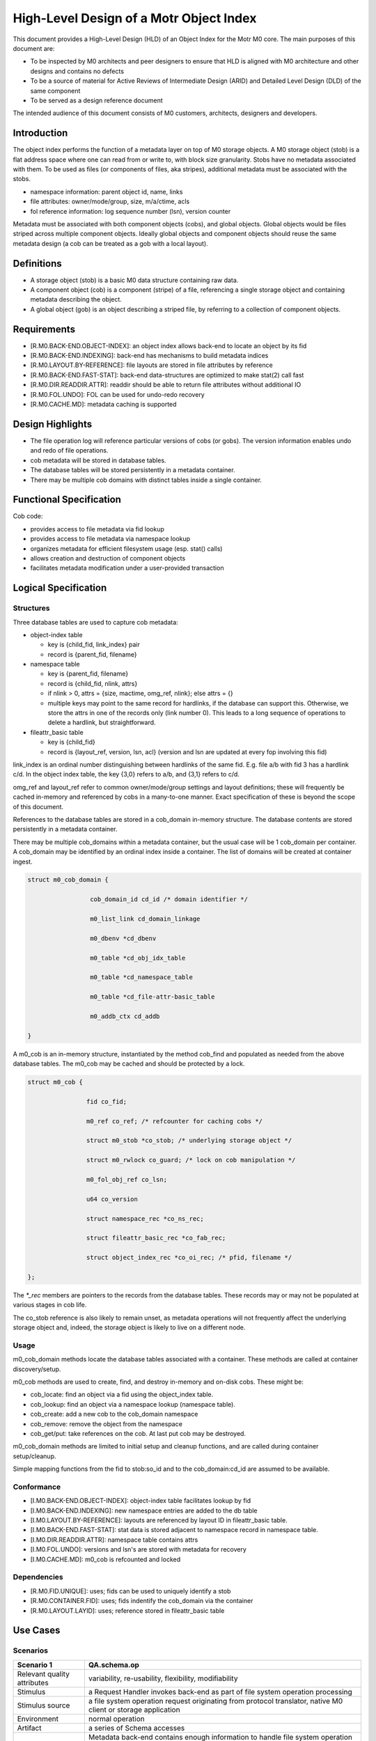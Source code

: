 =========================================
High-Level Design of a Motr Object Index
=========================================

This document provides a High-Level Design (HLD) of an Object Index for the Motr M0 core. The main purposes of this document are:

- To be inspected by M0 architects and peer designers to ensure that HLD is aligned with M0 architecture and other designs and contains no defects

- To be a source of material for Active Reviews of Intermediate Design (ARID) and Detailed Level Design (DLD) of the same component

- To be served as a design reference document

The intended audience of this document consists of M0 customers, architects, designers and developers.

**************
Introduction
**************

The object index performs the function of a metadata layer on top of M0 storage objects. A M0 storage object (stob) is a flat address space where one can read from or write to, with block size granularity. Stobs have no metadata associated with them. To be used as files (or components of files, aka stripes), additional metadata must be associated with the stobs.

- namespace information: parent object id, name, links

- file attributes: owner/mode/group, size, m/a/ctime, acls

- fol reference information: log sequence number (lsn), version counter

Metadata must be associated with both component objects (cobs), and global objects. Global objects would be files striped across multiple component objects. Ideally global objects and component objects should reuse the same metadata design (a cob can be treated as a gob with a local layout).

*************
Definitions
*************

- A storage object (stob) is a basic M0 data structure containing raw data.

- A component object (cob) is a component (stripe) of a file, referencing a single storage object and containing metadata describing the object.

- A global object (gob) is an object describing a striped file, by referring to a collection of component objects.

**************
Requirements
**************

- [R.M0.BACK-END.OBJECT-INDEX]: an object index allows back-end to locate an object by its fid

- [R.M0.BACK-END.INDEXING]: back-end has mechanisms to build metadata indices

- [R.M0.LAYOUT.BY-REFERENCE]: file layouts are stored in file attributes by reference

- [R.M0.BACK-END.FAST-STAT]: back-end data-structures are optimized to make stat(2) call fast

- [R.M0.DIR.READDIR.ATTR]: readdir should be able to return file attributes without additional IO

- [R.M0.FOL.UNDO]: FOL can be used for undo-redo recovery

- [R.M0.CACHE.MD]: metadata caching is supported

******************
Design Highlights
******************

- The file operation log will reference particular versions of cobs (or gobs). The version information enables undo and redo of file operations.

- cob metadata will be stored in database tables.

- The database tables will be stored persistently in a metadata container.

- There may be multiple cob domains with distinct tables inside a single container.

*************************
Functional Specification
*************************

Cob code:

- provides access to file metadata via fid lookup

- provides access to file metadata via namespace lookup

- organizes metadata for efficient filesystem usage (esp. stat() calls)

- allows creation and destruction of component objects

- facilitates metadata modification under a user-provided transaction

************************
Logical Specification
************************

Structures
===========

Three database tables are used to capture cob metadata:

- object-index table

  - key is {child_fid, link_index} pair

  - record is {parent_fid, filename}

- namespace table

  - key is {parent_fid, filename}

  - record is {child_fid, nlink, attrs}

  - if nlink > 0, attrs = {size, mactime, omg_ref, nlink}; else attrs = {}

  - multiple keys may point to the same record for hardlinks, if the database can support this. Otherwise, we store the attrs in one of the records only (link number 0). This    leads to a long sequence of operations to delete a hardlink, but straightforward.

- fileattr_basic table

  - key is {child_fid}

  - record is {layout_ref, version, lsn, acl} (version and lsn are updated at every fop involving this fid)

link_index is an ordinal number distinguishing between hardlinks of the same fid. E.g. file a/b with fid 3 has a hardlink c/d. In the object index table, the key {3,0} refers to a/b, and {3,1} refers to c/d.

omg_ref and layout_ref refer to common owner/mode/group settings and layout definitions; these will frequently be cached in-memory and referenced by cobs in a many-to-one manner. Exact specification of these is beyond the scope of this document.

References to the database tables are stored in a cob_domain in-memory structure. The database contents are stored persistently in a metadata container.

There may be multiple cob_domains within a metadata container, but the usual case will be 1 cob_domain per container. A cob_domain may be identified by an ordinal index inside a container. The list of domains will be created at container ingest.

.. code-block:: C

    struct m0_cob_domain {

                     cob_domain_id cd_id /* domain identifier */

                     m0_list_link cd_domain_linkage

                     m0_dbenv *cd_dbenv

                     m0_table *cd_obj_idx_table

                     m0_table *cd_namespace_table

                     m0_table *cd_file-attr-basic_table

                     m0_addb_ctx cd_addb

    }
        
A m0_cob is an in-memory structure, instantiated by the method cob_find and populated as needed from the above database tables. The m0_cob may be cached and should be protected by a lock.

.. code-block:: C

    struct m0_cob {

                    fid co_fid;

                    m0_ref co_ref; /* refcounter for caching cobs */

                    struct m0_stob *co_stob; /* underlying storage object */

                    struct m0_rwlock co_guard; /* lock on cob manipulation */

                    m0_fol_obj_ref co_lsn;

                    u64 co_version

                    struct namespace_rec *co_ns_rec;

                    struct fileattr_basic_rec *co_fab_rec;

                    struct object_index_rec *co_oi_rec; /* pfid, filename */

    };

The `*_rec` members are pointers to the records from the database tables. These records may or may not be populated at various stages in cob life.

The co_stob reference is also likely to remain unset, as metadata operations will not frequently affect the underlying storage object and, indeed, the storage object is likely to live on a different node.

Usage
======

m0_cob_domain methods locate the database tables associated with a container. These methods are called at container discovery/setup.

m0_cob methods are used to create, find, and destroy in-memory and on-disk cobs. These might be:

- cob_locate: find an object via a fid using the object_index table.

- cob_lookup: find an object via a namespace lookup (namespace table).

- cob_create: add a new cob to the cob_domain namespace

- cob_remove: remove the object from the namespace

- cob_get/put: take references on the cob. At last put cob may be destroyed.
        
m0_cob_domain methods are limited to initial setup and cleanup functions, and are called during container setup/cleanup.

Simple mapping functions from the fid to stob:so_id and to the cob_domain:cd_id are assumed to be available.

Conformance
============

- [I.M0.BACK-END.OBJECT-INDEX]: object-index table facilitates lookup by fid

- [I.M0.BACK-END.INDEXING]: new namespace entries are added to the db table

- [I.M0.LAYOUT.BY-REFERENCE]: layouts are referenced by layout ID in fileattr_basic table.

- [I.M0.BACK-END.FAST-STAT]: stat data is stored adjacent to namespace record in namespace table.

- [I.M0.DIR.READDIR.ATTR]: namespace table contains attrs

- [I.M0.FOL.UNDO]: versions and lsn's are stored with metadata for recovery

- [I.M0.CACHE.MD]: m0_cob is refcounted and locked

Dependencies
==============

- [R.M0.FID.UNIQUE]: uses; fids can be used to uniquely identify a stob

- [R.M0.CONTAINER.FID]: uses; fids indentify the cob_domain via the container

- [R.M0.LAYOUT.LAYID]: uses; reference stored in fileattr_basic table

**********
Use Cases
**********

Scenarios
==========

.. list-table::
   :header-rows: 1
   
   * - Scenario 1
     - QA.schema.op
   * - Relevant quality attributes
     - variability, re-usability, flexibility, modifiability
   * - Stimulus
     - a Request Handler invokes back-end as part of file system operation processing
   * - Stimulus source
     - a file system operation request originating from protocol translator, native M0 client or storage application
   * - Environment
     - normal operation
   * - Artifact
     - a series of Schema accesses
   * - Response
     - Metadata back-end contains enough information to handle file system operation request. This information includes the below mentioned aspects:
     
       - tandard file attributes as defined by POSIX, including access control related information; 
       
       - description of file system name-space, including directory structure, hard-links and symbolic links; 
       
       - references to remote parts of file-system namespace; 
       
       - file data allocation information
       
   * - Response Measure
     - 
   * - Questions and issues
     - 



.. list-table::
   :header-rows: 1
   
   * - Scenario 2
     - QA.schema.stat
   * - Relevant quality attributes
     - usability
   * - Stimulus
     - a stat(2) request arrives to a Request Handler
   * - Stimulus source
     - a user application
   * - Environment
     - normal operation
   * - Artifact
     - a back-end query to locate the file and fetch its basic attributes
   * - Response
     - Schema must be structured so that stat(2) processing can be done quickly without extract index lookups and associated storage accesses
   * - Response Measure
     - 
       - an average number of schema operations necessary to complete stat(2) processing; 
       - an average number of storage accesses during stat(2) processing
   * - Questions and issues
     - 



.. list-table::
   :header-rows: 1
   
   * - Scenario 3
     - QA.schema.duplicates
   * - Relevant quality attributes
     - usability
   * - Stimulus
     - a new file is created
   * - Stimulus source
     - protocol translator, native C2 client or storage application
   * - Environment
     - normal operation
   * - Artifact
     - a records, describing new file are inserted in various schema indices
   * - Response
     - records must be small. Schema must exploit the fact that in a typical file system, certain sets of file attributes 
       have much fewer different values than combinatorially possible. Such sets of attributes are stored by reference, 
       rather than by duplicating the same values in multiple records. Examples of such sets of attributes are: 

       - {file owner, file group, permission bits} 

       - {access control list} 

       - {file layout formula}

   * - Response Measure
     - 

        - average size of data that is added to the indices as a result of file creation

        - attribute and attribute set sharing ratio
   * - Questions and issues
     - 


.. list-table::
   :header-rows: 1
   
   * - Scenario 4
     - QA.schema.simple
   * - Relevant quality attributes
     - re-usability, variability
   * - Stimulus
     - a new file is created
   * - Stimulus source
     - protocol translator, native M0 client or storage application
   * - Environment
     - normal operation
   * - Artifact
     - a records, describing new file are inserted in various schema indices
   * - Response
     - Schema can be described and implemented in terms of a limited repertoire of standard operations: 

       - index lookup 

       - index modification

      - index iteration Assuming fairly standard transactional capabilities and usual locking primitives
      
   * - Response Measure
     - 

        - average size of data that is added to the indices as a result of file creation

        - attribute and attribute set sharing ratio
   * - Questions and issues
     - 


.. list-table::
   :header-rows: 1
   
   * - Scenario 5
     - QA.schema.index
   * - Relevant quality attributes
     - variability, extensibility, re-usability
   * - Stimulus
     - storage application wants to maintain additional metadata index
   * - Stimulus source
     - storage application
   * - Environment
     - normal operation
   * - Artifact
     - index creation operation
   * - Response
     - schema allows dynamic index creation
   * - Response Measure
     - 
   * - Questions and issues
     - 
     
This is OBSOLETED content.
